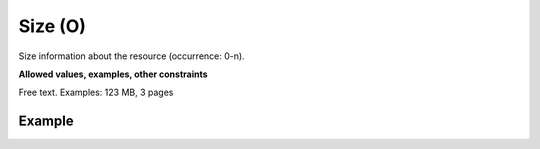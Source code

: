 .. _d:size:

Size (O)
--------
Size information about the resource (occurrence: 0-n). 

**Allowed values, examples, other constraints**

Free text. Examples: 123 MB, 3 pages

Example
~~~~~~~
.. code-block:: xml
   :linenos:

  <sizes>
    <size>
     123 MB
    </size>
    <size>
    3 pages
    </size>
  <sizes>